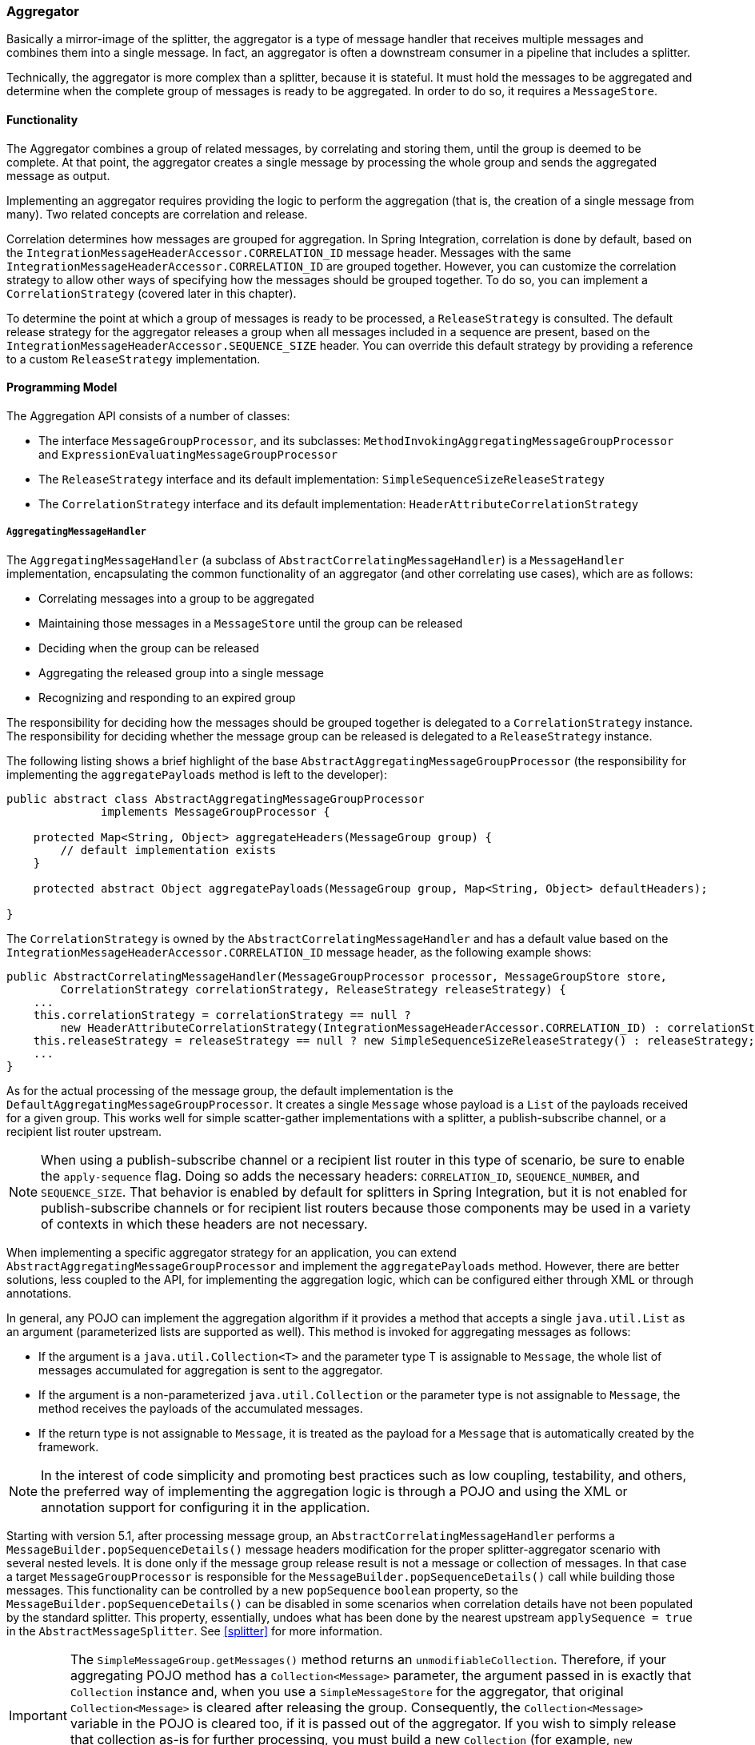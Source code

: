 [[aggregator]]
=== Aggregator

Basically a mirror-image of the splitter, the aggregator is a type of message handler that receives multiple messages and combines them into a single message.
In fact, an aggregator is often a downstream consumer in a pipeline that includes a splitter.

Technically, the aggregator is more complex than a splitter, because it is stateful.
It must hold the messages to be aggregated and determine when the complete group of messages is ready to be aggregated.
In order to do so, it requires a `MessageStore`.

[[aggregator-functionality]]
==== Functionality

The Aggregator combines a group of related messages, by correlating and storing them, until the group is deemed to be complete.
At that point, the aggregator creates a single message by processing the whole group and sends the aggregated message as output.

Implementing an aggregator requires providing the logic to perform the aggregation (that is, the creation of a single message from many).
Two related concepts are correlation and release.

Correlation determines how messages are grouped for aggregation.
In Spring Integration, correlation is done by default, based on the `IntegrationMessageHeaderAccessor.CORRELATION_ID` message header.
Messages with the same `IntegrationMessageHeaderAccessor.CORRELATION_ID` are grouped together.
However, you can customize the correlation strategy to allow other ways of specifying how the messages should be grouped together.
To do so, you can implement a `CorrelationStrategy` (covered later in this chapter).

To determine the point at which a group of messages is ready to be processed, a `ReleaseStrategy` is consulted.
The default release strategy for the aggregator releases a group when all messages included in a sequence are present, based on the `IntegrationMessageHeaderAccessor.SEQUENCE_SIZE` header.
You can override this default strategy by providing a reference to a custom `ReleaseStrategy` implementation.

[[aggregator-api]]
==== Programming Model

The Aggregation API consists of a number of classes:

* The interface `MessageGroupProcessor`, and its subclasses: `MethodInvokingAggregatingMessageGroupProcessor` and `ExpressionEvaluatingMessageGroupProcessor`
* The `ReleaseStrategy` interface and its default implementation: `SimpleSequenceSizeReleaseStrategy`
* The `CorrelationStrategy` interface and its default implementation: `HeaderAttributeCorrelationStrategy`

===== `AggregatingMessageHandler`

The `AggregatingMessageHandler` (a subclass of `AbstractCorrelatingMessageHandler`) is a `MessageHandler` implementation, encapsulating the common functionality of an aggregator (and other correlating use cases), which are as follows:

* Correlating messages into a group to be aggregated
* Maintaining those messages in a `MessageStore` until the group can be released
* Deciding when the group can be released
* Aggregating the released group into a single message
* Recognizing and responding to an expired group

The responsibility for deciding how the messages should be grouped together is delegated to a `CorrelationStrategy` instance.
The responsibility for deciding whether the message group can be released is delegated to a `ReleaseStrategy` instance.

The following listing shows a brief highlight of the base `AbstractAggregatingMessageGroupProcessor` (the responsibility for implementing the `aggregatePayloads` method is left to the developer):

====
[source,java]
----
public abstract class AbstractAggregatingMessageGroupProcessor
              implements MessageGroupProcessor {

    protected Map<String, Object> aggregateHeaders(MessageGroup group) {
        // default implementation exists
    }

    protected abstract Object aggregatePayloads(MessageGroup group, Map<String, Object> defaultHeaders);

}
----
====

The `CorrelationStrategy` is owned by the `AbstractCorrelatingMessageHandler` and  has a default value based on the `IntegrationMessageHeaderAccessor.CORRELATION_ID` message header, as the following example shows:

====
[source,java]
----
public AbstractCorrelatingMessageHandler(MessageGroupProcessor processor, MessageGroupStore store,
        CorrelationStrategy correlationStrategy, ReleaseStrategy releaseStrategy) {
    ...
    this.correlationStrategy = correlationStrategy == null ?
        new HeaderAttributeCorrelationStrategy(IntegrationMessageHeaderAccessor.CORRELATION_ID) : correlationStrategy;
    this.releaseStrategy = releaseStrategy == null ? new SimpleSequenceSizeReleaseStrategy() : releaseStrategy;
    ...
}
----
====

As for the actual processing of the message group, the default implementation is the `DefaultAggregatingMessageGroupProcessor`.
It creates a single `Message` whose payload is a `List` of the payloads received for a given group.
This works well for simple scatter-gather implementations with a splitter, a publish-subscribe channel, or a recipient list router upstream.

NOTE: When using a publish-subscribe channel or a recipient list router in this type of scenario, be sure to enable the `apply-sequence` flag.
Doing so adds the necessary headers: `CORRELATION_ID`, `SEQUENCE_NUMBER`, and `SEQUENCE_SIZE`.
That behavior is enabled by default for splitters in Spring Integration, but it is not enabled for publish-subscribe channels or for recipient list routers because those components may be used in a variety of contexts in which these headers are not necessary.

When implementing a specific aggregator strategy for an application, you can extend `AbstractAggregatingMessageGroupProcessor` and implement the `aggregatePayloads` method.
However, there are better solutions, less coupled to the API, for implementing the aggregation logic, which can be configured either through XML or through annotations.

In general, any POJO can implement the aggregation algorithm if it provides a method that accepts a single `java.util.List` as an argument (parameterized lists are supported as well).
This method is invoked for aggregating messages as follows:

* If the argument is a `java.util.Collection<T>` and the parameter type T is assignable to `Message`, the whole list of messages accumulated for aggregation is sent to the aggregator.
* If the argument is a non-parameterized `java.util.Collection` or the parameter type is not assignable to `Message`, the method receives the payloads of the accumulated messages.
* If the return type is not assignable to `Message`, it is treated as the payload for a `Message` that is automatically created by the framework.

NOTE: In the interest of code simplicity and promoting best practices such as low coupling, testability, and others, the preferred way of implementing the aggregation logic is through a POJO and using the XML or annotation support for configuring it in the application.

Starting with version 5.1, after processing message group, an `AbstractCorrelatingMessageHandler` performs a `MessageBuilder.popSequenceDetails()` message headers modification for the proper splitter-aggregator scenario with several nested levels.
It is done only if the message group release result is not a message or collection of messages.
In that case a target `MessageGroupProcessor` is responsible for the `MessageBuilder.popSequenceDetails()` call while building those messages.
This functionality can be controlled by a new `popSequence` `boolean` property, so the `MessageBuilder.popSequenceDetails()` can be disabled in some scenarios when correlation details have not been populated by the standard splitter.
This property, essentially, undoes what has been done by the nearest upstream `applySequence = true` in the `AbstractMessageSplitter`.
See <<splitter>> for more information.

[[agg-message-collection]]
IMPORTANT: The `SimpleMessageGroup.getMessages()` method returns an `unmodifiableCollection`.
Therefore, if your aggregating POJO method has a `Collection<Message>` parameter, the argument passed in is exactly that `Collection` instance and, when you use a `SimpleMessageStore` for the aggregator, that original `Collection<Message>` is cleared after releasing the group.
Consequently, the `Collection<Message>` variable in the POJO is cleared too, if it is passed out of the aggregator.
If you wish to simply release that collection as-is for further processing, you must build a new `Collection` (for example, `new ArrayList<Message>(messages)`).
Starting with version 4.3, the framework no longer copies the messages to a new collection, to avoid undesired extra object creation.


If the `processMessageGroup` method of the `MessageGroupProcessor` returns a collection, it must be a collection of `Message<?>` objects.
In this case, the messages are individually released.
Prior to version 4.2, it was not possible to provide a `MessageGroupProcessor` by using XML configuration.
Only POJO methods could be used for aggregation.
Now, if the framework detects that the referenced (or inner) bean implements `MessageProcessor`, it is used as the aggregator's output processor.

If you wish to release a collection of objects from a custom `MessageGroupProcessor` as the payload of a message, your class should extend `AbstractAggregatingMessageGroupProcessor` and implement `aggregatePayloads()`.

Also, since version 4.2, a `SimpleMessageGroupProcessor` is provided.
It returns the collection of messages from the group, which, as indicated earlier, causes the released messages to be sent individually.

This lets the aggregator work as a message barrier, where arriving messages are held until the release strategy fires and the group is released as a sequence of individual messages.

===== `ReleaseStrategy`

The `ReleaseStrategy` interface is defined as follows:

====
[source,java]
----
public interface ReleaseStrategy {

  boolean canRelease(MessageGroup group);

}
----
====

In general, any POJO can implement the completion decision logic if it provides a method that accepts a single `java.util.List` as an argument (parameterized lists are supported as well) and returns a boolean value.
This method is invoked after the arrival of each new message, to decide whether the group is complete or not, as follows:

* If the argument is a `java.util.List<T>` and the parameter type `T` is assignable to `Message`, the whole list of messages accumulated in the group is sent to the method.
* If the argument is a non-parametrized `java.util.List` or the parameter type is not assignable to `Message`, the method receives the payloads of the accumulated messages.
* The method must return `true` if the message group is ready for aggregation or false otherwise.

The following example shows how to use the `@ReleaseStrategy` annotation for a `List` of type `Message`:

====
[source,java]
----
public class MyReleaseStrategy {

    @ReleaseStrategy
    public boolean canMessagesBeReleased(List<Message<?>>) {...}
}
----
====

The following example shows how to use the `@ReleaseStrategy` annotation for a `List` of type `String`:

====
[source,java]
----
public class MyReleaseStrategy {

    @ReleaseStrategy
    public boolean canMessagesBeReleased(List<String>) {...}
}
----
====

Based on the signatures in the preceding two examples, the POJO-based release strategy is passed a `Collection` of not-yet-released messages (if you need access to the whole `Message`) or a `Collection` of payload objects (if the type parameter is anything other than `Message`).
This satisfies the majority of use cases.
However if, for some reason, you need to access the full `MessageGroup`, you should provide an implementation of the `ReleaseStrategy` interface.

[WARNING]
=====
When handling potentially large groups, you should understand how these methods are invoked, because the release strategy may be invoked multiple times before the group is released.
The most efficient is an implementation of `ReleaseStrategy`, because the aggregator can invoke it directly.
The second most efficient is a POJO method with a `Collection<Message<?>>` parameter type.
The least efficient is a POJO method with a `Collection<Something>` type. The framework has to copy the payloads from the messages in the group into a new collection (and possibly attempt conversion on the payloads to `Something`) every time the release strategy is called.
Using `Collection<?>` avoids the conversion but still requires creating the new `Collection`.

For these reasons, for large groups, we recommended that you implement `ReleaseStrategy`.
=====

When the group is released for aggregation, all its not-yet-released messages are processed and removed from the group.
If the group is also complete (that is, if all messages from a sequence have arrived or if there is no sequence defined), then the group is marked as complete.
Any new messages for this group are sent to the discard channel (if defined).
Setting `expire-groups-upon-completion` to `true` (the default is `false`) removes the entire group, and any new messages (with the same correlation ID as the removed group) form a new group.
You can release partial sequences by using a `MessageGroupStoreReaper` together with `send-partial-result-on-expiry` being set to `true`.

IMPORTANT: To facilitate discarding of late-arriving messages, the aggregator must maintain state about the group after it has been released.
This can eventually cause out-of-memory conditions.
To avoid such situations, you should consider configuring a `MessageGroupStoreReaper` to remove the group metadata.
The expiry parameters should be set to expire groups once a point has been reach after after which late messages are not expected to arrive.
For information about configuring a reaper, see <<reaper>>.

Spring Integration provides an implementation for `ReleaseStrategy`: `SimpleSequenceSizeReleaseStrategy`.
This implementation consults the `SEQUENCE_NUMBER` and `SEQUENCE_SIZE` headers of each arriving message to decide when a message group is complete and ready to be aggregated.
As shown earlier, it is also the default strategy.

NOTE: Before version 5.0, the default release strategy was `SequenceSizeReleaseStrategy`, which does not perform well with large groups.
With that strategy, duplicate sequence numbers are detected and rejected.
This operation can be expensive.

If you are aggregating large groups, you don't need to release partial groups, and you don't need to detect/reject duplicate sequences, consider using the `SimpleSequenceSizeReleaseStrategy` instead - it is much more efficient for these use cases, and is the default since _version 5.0_ when partial group release is not specified.

===== Aggregating Large Groups

The 4.3 release changed the default `Collection` for messages in a `SimpleMessageGroup` to `HashSet` (it was previously a `BlockingQueue`).
This was expensive when removing individual messages from large groups (an O(n) linear scan was required).
Although the hash set is generally much faster to remove, it can be expensive for large messages, because the hash has to be calculated on both inserts and removes.
If you have messages that are expensive to hash, consider using some other collection type.
As discussed in <<message-group-factory>>, a `SimpleMessageGroupFactory` is provided so that you can select the `Collection` that best suits your needs.
You can also provide your own factory implementation to create some other `Collection<Message<?>>`.

The following example shows how to configure an aggregator with the previous implementation and a `SimpleSequenceSizeReleaseStrategy`:

====
[source, xml]
----
<int:aggregator input-channel="aggregate"
    output-channel="out" message-store="store" release-strategy="releaser" />

<bean id="store" class="org.springframework.integration.store.SimpleMessageStore">
    <property name="messageGroupFactory">
        <bean class="org.springframework.integration.store.SimpleMessageGroupFactory">
            <constructor-arg value="BLOCKING_QUEUE"/>
        </bean>
    </property>
</bean>

<bean id="releaser" class="SimpleSequenceSizeReleaseStrategy" />
----
====

===== Correlation Strategy

The `CorrelationStrategy` interface is defined as follows:

====
[source,java]
----
public interface CorrelationStrategy {

  Object getCorrelationKey(Message<?> message);

}
----
====

The method returns an `Object` that represents the correlation key used for associating the message with a message group.
The key must satisfy the criteria used for a key in a `Map` with respect to the implementation of `equals()` and `hashCode()`.

In general, any POJO can implement the correlation logic, and the rules for mapping a message to a method's argument (or arguments) are the same as for a `ServiceActivator` (including support for `@Header` annotations).
The method must return a value, and the value must not be `null`.

Spring Integration provides an implementation for `CorrelationStrategy`: `HeaderAttributeCorrelationStrategy`.
This implementation returns the value of one of the message headers (whose name is specified by a constructor argument) as the correlation key.
By default, the correlation strategy is a `HeaderAttributeCorrelationStrategy` that returns the value of the `CORRELATION_ID` header attribute.
If you have a custom header name you would like to use for correlation, you can configure it on an instance of `HeaderAttributeCorrelationStrategy` and provide that as a reference for the aggregator's correlation strategy.

===== Lock Registry

Changes to groups are thread safe.
So, when you send messages for the same correlation ID concurrently, only one of them will be processed in the aggregator, making it effectively as a *single-threaded per message group*.
A `LockRegistry` is used to obtain a lock for the resolved correlation ID.
A `DefaultLockRegistry` is used by default (in-memory).
For synchronizing updates across servers where a shared `MessageGroupStore` is being used, you must configure a shared lock registry.

[[aggregator-deadlocks]]
===== Avoiding Deadlocks

As discussed above, when message groups are mutated (messages added or released) a lock is held.

Consider the following flow:

====
[source]
----
...->aggregator1-> ... ->aggregatoor2-> ...
----
====

If there are multiple threads, **and the aggregators share a common lock registry**, it is possible to get a deadlock.
This will cause hung threads and `jstack <pid>` might present a result such as:

====
[source]
----
Found one Java-level deadlock:
=============================
"t2":
  waiting for ownable synchronizer 0x000000076c1cbfa0, (a java.util.concurrent.locks.ReentrantLock$NonfairSync),
  which is held by "t1"
"t1":
  waiting for ownable synchronizer 0x000000076c1ccc00, (a java.util.concurrent.locks.ReentrantLock$NonfairSync),
  which is held by "t2"
----
====

There are several ways to avoid this problem:

* ensure each aggregator has its own lock registry (this can be a shared registry across application instances but two or more aggregators in the flow must each have a distinct registry)
* use an `ExecutorChannel` or `QueueChannel` as the output channel of the aggregator so that the downstream flow runs on a new thread
* starting with version 5.1.1, set the `releaseLockBeforeSend` aggregator property to `true`

NOTE: This problem can also be caused if, for some reason, the output of a single aggregator is eventually routed back to the same aggregator.
Of course, the first solution above does not apply in this case.


[[aggregator-java-dsl]]
==== Configuring an Aggregator in Java DSL

See <<java-dsl-aggregators>> for how to configure an aggregator in Java DSL.

[[aggregator-xml]]
===== Configuring an Aggregator with XML

Spring Integration supports the configuration of an aggregator with XML through the `<aggregator/>` element.
The following example shows an example of an aggregator:

====
[source,xml]
----
<channel id="inputChannel"/>

<int:aggregator id="myAggregator"                          <1>
        auto-startup="true"                                <2>
        input-channel="inputChannel"                       <3>
        output-channel="outputChannel"                     <4>
        discard-channel="throwAwayChannel"                 <5>
        message-store="persistentMessageStore"             <6>
        order="1"                                          <7>
        send-partial-result-on-expiry="false"              <8>
        send-timeout="1000"                                <9>

        correlation-strategy="correlationStrategyBean"     <10>
        correlation-strategy-method="correlate"            <11>
        correlation-strategy-expression="headers['foo']"   <12>

        ref="aggregatorBean"                               <13>
        method="aggregate"                                 <14>

        release-strategy="releaseStrategyBean"             <15>
        release-strategy-method="release"                  <16>
        release-strategy-expression="size() == 5"          <17>

        expire-groups-upon-completion="false"              <18>
        empty-group-min-timeout="60000"                    <19>

        lock-registry="lockRegistry"                       <20>

        group-timeout="60000"                              <21>
        group-timeout-expression="size() ge 2 ? 100 : -1"  <22>
        expire-groups-upon-timeout="true"                  <23>

        scheduler="taskScheduler" >                        <24>
            <expire-transactional/>                        <25>
            <expire-advice-chain/>                         <26>
</aggregator>

<int:channel id="outputChannel"/>

<int:channel id="throwAwayChannel"/>

<bean id="persistentMessageStore" class="org.springframework.integration.jdbc.store.JdbcMessageStore">
    <constructor-arg ref="dataSource"/>
</bean>

<bean id="aggregatorBean" class="sample.PojoAggregator"/>

<bean id="releaseStrategyBean" class="sample.PojoReleaseStrategy"/>

<bean id="correlationStrategyBean" class="sample.PojoCorrelationStrategy"/>
----

<1> The id of the aggregator is optional.
<2> Lifecycle attribute signaling whether the aggregator should be started during application context startup.
Optional (the default is 'true').
<3> The channel from which where aggregator receives messages.
Required.
<4> The channel to which the aggregator sends the aggregation results.
Optional (because incoming messages can themselves specify a reply channel in the 'replyChannel' message header).
<5> The channel to which the aggregator sends the messages that timed out (if `send-partial-result-on-expiry` is `false`).
Optional.
<6> A reference to a `MessageGroupStore` used to store groups of messages under their correlation key until they are complete.
Optional.
By default, it is a volatile in-memory store.
See <<message-store>> for more information.
<7> The order of this aggregator when more than one handle is subscribed to the same `DirectChannel` (use for load-balancing purposes).
Optional.
<8> Indicates that expired messages should be aggregated and sent to the 'output-channel' or 'replyChannel' once their containing `MessageGroup` is expired (see https://docs.spring.io/spring-integration/api/org/springframework/integration/store/MessageGroupStore.html#expireMessageGroups-long[`MessageGroupStore.expireMessageGroups(long)`]).
One way of expiring a `MessageGroup` is by configuring a `MessageGroupStoreReaper`.
However you can alternatively expire `MessageGroup` by calling `MessageGroupStore.expireMessageGroups(timeout)`.
You can accomplish that through a Control Bus operation or, if you have a reference to the `MessageGroupStore` instance, by invoking `expireMessageGroups(timeout)`.
Otherwise, by itself, this attribute does nothing.
It serves only as an indicator of whether to discard or send to the output or reply channel any messages that are still in the `MessageGroup` that is about to be expired.
Optional (the default is `false`).
NOTE: This attribute might more properly be called `send-partial-result-on-timeout`, because the group may not actually expire if `expire-groups-upon-timeout` is set to `false`.
<9> The timeout interval to wait when sending a reply `Message` to the `output-channel` or `discard-channel`.
Defaults to `-1`, which results in blocking indefinitely.
It is applied only if the output channel has some 'sending' limitations, such as a `QueueChannel` with a fixed 'capacity'.
In this case, a `MessageDeliveryException` is thrown.
For `AbstractSubscribableChannel` implementations, the `send-timeout` is ignored .
For `group-timeout(-expression)`, the `MessageDeliveryException` from the scheduled expire task leads this task to be rescheduled.
Optional.
<10> A reference to a bean that implements the message correlation (grouping) algorithm.
The bean can be an implementation of the `CorrelationStrategy` interface or a POJO.
In the latter case, the `correlation-strategy-method` attribute must be defined as well.
Optional (by default, the aggregator uses the `IntegrationMessageHeaderAccessor.CORRELATION_ID` header).
<11> A method defined on the bean referenced by `correlation-strategy`.
It implements the correlation decision algorithm.
Optional, with restrictions (`correlation-strategy` must be present).
<12> A SpEL expression representing the correlation strategy.
Example: `"headers['something']"`.
Only one of `correlation-strategy` or `correlation-strategy-expression` is allowed.
<13> A reference to a bean defined in the application context.
The bean must implement the aggregation logic, as described earlier.
Optional (by default, the list of aggregated messages becomes a payload of the output message).
<14> A method defined on the bean referenced by the `ref` attribute.
It implements the message aggregation algorithm.
Optional (it depends on `ref` attribute being defined).
<15> A reference to a bean that implements the release strategy.
The bean can be an implementation of the `ReleaseStrategy` interface or a POJO.
In the latter case, the `release-strategy-method` attribute must be defined as well.
Optional (by default, the aggregator uses the `IntegrationMessageHeaderAccessor.SEQUENCE_SIZE` header attribute).
<16> A method defined on the bean referenced by the `release-strategy` attribute.
It implements the completion decision algorithm.
Optional, with restrictions (`release-strategy` must be present).
<17> A SpEL expression representing the release strategy.
The root object for the expression is a `MessageGroup`.
Example: `"size() == 5"`.
Only one of `release-strategy` or `release-strategy-expression` is allowed.
<18> When set to `true` (the default is `false`), completed groups are removed from the message store, letting subsequent messages with the same correlation form a new group.
The default behavior is to send messages with the same correlation as a completed group to the `discard-channel`.
<19> Applies only if a `MessageGroupStoreReaper` is configured for the `MessageStore` of the `<aggregator>`.
By default, when a `MessageGroupStoreReaper` is configured to expire partial groups, empty groups are also removed.
Empty groups exist after a group is normally released.
The empty groups enable the detection and discarding of late-arriving messages.
If you wish to expire empty groups on a longer schedule than expiring partial groups, set this property.
Empty groups are then not removed from the `MessageStore` until they have not been modified for at least this number of milliseconds.
Note that the actual time to expire an empty group is also affected by the reaper's `timeout` property, and it could be as much as this value plus the timeout.
<20> A reference to a `org.springframework.integration.util.LockRegistry` bean.
It used to obtain a `Lock` based on the `groupId` for concurrent operations on the `MessageGroup`.
By default, an internal `DefaultLockRegistry` is used.
Use of a distributed `LockRegistry`, such as the `ZookeeperLockRegistry`, ensures only one instance of the aggregator can operate on a group concurrently.
See <<redis-lock-registry>>, <<gemfire-lock-registry>>, and <<zk-lock-registry>> for more information.
<21> A timeout (in milliseconds) to force the `MessageGroup` complete when the `ReleaseStrategy` does not release the group when the current message arrives.
This attribute provides a built-in time-based release strategy for the aggregator when there is a need to emit a partial result (or discard the group) if a new message does not arrive for the `MessageGroup` within the timeout.
When a new message arrives at the aggregator, any existing `ScheduledFuture<?>` for its `MessageGroup` is canceled.
If the `ReleaseStrategy` returns `false` (meaning do not release) and `groupTimeout > 0`, a new task is scheduled to expire the group.
We do not advise setting this attribute to zero (or a negative value).
Doing so effectively disables the aggregator, because every message group is immediately completed.
You can, however, conditionally set it to zero (or a negative value) by using an expression.
See `group-timeout-expression` for information.
The action taken during the completion depends on the `ReleaseStrategy` and the `send-partial-group-on-expiry` attribute.
See <<agg-and-group-to>> for more information.
It is mutually exclusive with 'group-timeout-expression' attribute.
<22> The SpEL expression that evaluates to a `groupTimeout` with the `MessageGroup` as the `#root` evaluation context object.
Used for scheduling the `MessageGroup` to be forced complete.
If the expression evaluates to `null`, the completion is not scheduled.
If it evaluates to zero, the group is completed immediately on the current thread.
In effect, this provides a dynamic `group-timeout` property.
See `group-timeout` for more information.
Mutually exclusive with 'group-timeout' attribute.
<23> When a group is completed due to a timeout (or by a `MessageGroupStoreReaper`), the group is expired (completely removed) by default.
Late arriving messages start a new group.
You can set this to `false` to complete the group but have its metadata remain so that late arriving messages are discarded.
Empty groups can be expired later using a `MessageGroupStoreReaper` together with the `empty-group-min-timeout` attribute.
It defaults to 'true'.
<24> A `TaskScheduler` bean reference to schedule the `MessageGroup` to be forced complete if no new message arrives for the `MessageGroup` within the `groupTimeout`.
If not provided, the default scheduler (`taskScheduler`) registered in the `ApplicationContext` (`ThreadPoolTaskScheduler`) is used.
This attribute does not apply if `group-timeout` or `group-timeout-expression` is not specified.
<25> Since version 4.1.
It lets a transaction be started for the `forceComplete` operation.
It is initiated from a `group-timeout(-expression)` or by a `MessageGroupStoreReaper` and is not applied to the normal `add`, `release`, and `discard` operations.
Only this sub-element or `<expire-advice-chain/>` is allowed.
<26> Since _version 4.1_.
It allows the configuration of any `Advice` for the `forceComplete` operation.
It is initiated from a `group-timeout(-expression)` or by a `MessageGroupStoreReaper` and is not applied to the normal `add`, `release`, and `discard` operations.
Only this sub-element or `<expire-transactional/>` is allowed.
A transaction `Advice` can also be configured here by using the Spring `tx` namespace.
====

[IMPORTANT]
.Expiring Groups
=====
There are two attributes related to expiring (completely removing) groups.
When a group is expired, there is no record of it, and, if a new message arrives with the same correlation, a new group is started.
When a group is completed (without expiry), the empty group remains and late-arriving messages are discarded.
Empty groups can be removed later by using a `MessageGroupStoreReaper` in combination with the `empty-group-min-timeout` attribute.

`expire-groups-upon-completion` relates to "`normal`" completion when the `ReleaseStrategy` releases the group.
This defaults to `false`.

If a group is not completed normally but is released or discarded because of a timeout, the group is normally expired.
Since version 4.1, you can control this behavior by using `expire-groups-upon-timeout`.
It defaults to `true` for backwards compatibility.

NOTE: When a group is timed out, the `ReleaseStrategy` is given one more opportunity to release the group.
If it does so and `expire-groups-upon-timeout` is false, expiration is controlled by `expire-groups-upon-completion`.
If the group is not released by the release strategy during timeout, then the expiration is controlled by the `expire-groups-upon-timeout`.
Timed-out groups are either discarded or a partial release occurs (based on `send-partial-result-on-expiry`).

Since version 5.0, empty groups are also scheduled for removal after `empty-group-min-timeout`.
If `expireGroupsUponCompletion == false` and `minimumTimeoutForEmptyGroups > 0`, the task to remove the group is scheduled when normal or partial sequences release happens.
=====

We generally recommend using a `ref` attribute if a custom aggregator handler implementation may be referenced in other `<aggregator>` definitions.
However, if a custom aggregator implementation is only being used by a single definition of the `<aggregator>`, you can use an inner bean definition (starting with version 1.0.3) to configure the aggregation POJO within the `<aggregator>` element, as the following example shows:

====
[source,xml]
----
<aggregator input-channel="input" method="sum" output-channel="output">
    <beans:bean class="org.foo.PojoAggregator"/>
</aggregator>
----
====

NOTE: Using both a `ref` attribute and an inner bean definition in the same `<aggregator>` configuration is not allowed, as it creates an ambiguous condition.
In such cases, an Exception is thrown.

The following example shows an implementation of the aggregator bean:

====
[source,java]
----
public class PojoAggregator {

  public Long add(List<Long> results) {
    long total = 0l;
    for (long partialResult: results) {
      total += partialResult;
    }
    return total;
  }
}
----
====

An implementation of the completion strategy bean for the preceding example might be as follows:

====
[source,java]
----
public class PojoReleaseStrategy {
...
  public boolean canRelease(List<Long> numbers) {
    int sum = 0;
    for (long number: numbers) {
      sum += number;
    }
    return sum >= maxValue;
  }
}
----
====

NOTE: Wherever it makes sense to do so, the release strategy method and the aggregator method can be combined into a single bean.

An implementation of the correlation strategy bean for the example above might be as follows:

====
[source,java]
----
public class PojoCorrelationStrategy {
...
  public Long groupNumbersByLastDigit(Long number) {
    return number % 10;
  }
}
----
====

The aggregator in the preceding example would group numbers by some criterion (in this case, the remainder after dividing by ten) and hold the group until the sum of the numbers provided by the payloads exceeds a certain value.

NOTE: Wherever it makes sense to do so, the release strategy method, the correlation strategy method, and the aggregator method can be combined in a single bean.
(Actually, all of them or any two of them can be combined.)

[[aggregator-spel]]
====== Aggregators and Spring Expression Language (SpEL)

Since Spring Integration 2.0, you can handle the various strategies (correlation, release, and aggregation) with http://docs.spring.io/spring/docs/current/spring-framework-reference/html/expressions.html[SpEL], which we recommend if the logic behind such a release strategy is relatively simple.
Suppose you have a legacy component that was designed to receive an array of objects.
We know that the default release strategy assembles all aggregated messages in the `List`.
Now we have two problems.
First, we need to extract individual messages from the list. Second, we need to extract the payload of each message and assemble the array of objects.
The following example solves both problems:

====
[source,java]
----
public String[] processRelease(List<Message<String>> messages){
    List<String> stringList = new ArrayList<String>();
    for (Message<String> message : messages) {
        stringList.add(message.getPayload());
    }
    return stringList.toArray(new String[]{});
}
----
====

However, with SpEL, such a requirement could actually be handled relatively easily with a one-line expression, thus sparing you from writing a custom class and configuring it as a bean.
The following example shows how to do so:

====
[source,xml]
----
<int:aggregator input-channel="aggChannel"
    output-channel="replyChannel"
    expression="#this.![payload].toArray()"/>
----
====

In the preceding configuration, we use a http://docs.spring.io/spring/docs/current/spring-framework-reference/html/expressions.html#expressions-collection-projection[collection projection] expression to assemble a new collection from the payloads of all the messages in the list and then transform it to an array, thus achieving the same result as the earlier Java code.

You can apply the same expression-based approach when dealing with custom release and correlation strategies.

Instead of defining a bean for a custom `CorrelationStrategy` in the `correlation-strategy` attribute, you can implement your simple correlation logic as a SpEL expression and configure it in the `correlation-strategy-expression` attribute, as the following example shows:

====
[source,xml]
----
correlation-strategy-expression="payload.person.id"
----
====

In the preceding example, we assume that the payload has a `person` attribute with an `id`, which is going to be used to correlate messages.

Likewise, for the `ReleaseStrategy`, you can implement your release logic as a SpEL expression and configure it in the `release-strategy-expression` attribute.
The root object for evaluation context is the `MessageGroup` itself.
The `List` of messages can be referenced by using the `message` property of the group within the expression.

NOTE: In releases prior to version 5.0, the root object was the collection of `Message<?>`, as the previous example shows:

====
[source,xml]
----
release-strategy-expression="!messages.?[payload==5].empty"
----
====

In the preceding example, the root object of the SpEL evaluation context is the `MessageGroup` itself, and you are stating that, as soon as there is a message with payload of `5` in this group, the group should be released.

[[agg-and-group-to]]
====== Aggregator and Group Timeout

Starting with version 4.0, two new mutually exclusive attributes have been introduced: `group-timeout` and `group-timeout-expression` (see the earlier description).
See <<aggregator-xml>>.
In some cases, you may need to emit the aggregator result (or discard the group) after a timeout if the `ReleaseStrategy` does not release when the current message arrives.
For this purpose, the `groupTimeout` option lets scheduling the `MessageGroup` be forced to complete, as the following example shows:

====
[source,xml]
----
<aggregator input-channel="input" output-channel="output"
        send-partial-result-on-expiry="true"
        group-timeout-expression="size() ge 2 ? 10000 : -1"
        release-strategy-expression="messages[0].headers.sequenceNumber == messages[0].headers.sequenceSize"/>
----
====

With this example, the normal release is possible if the aggregator receives the last message in sequence as defined by the `release-strategy-expression`.
If that specific message does not arrive, the `groupTimeout` forces the group to complete after ten seconds, as long as the group contains at least two Messages.

The results of forcing the group to complete depends on the `ReleaseStrategy` and the `send-partial-result-on-expiry`.
First, the release strategy is again consulted to see if a normal release is to be made.
While the group has not changed, the `ReleaseStrategy` can decide to release the group at this time.
If the release strategy still does not release the group, it is expired.
If `send-partial-result-on-expiry` is `true`, existing messages in the (partial) `MessageGroup` are released as a normal aggregator reply message to the `output-channel`.
Otherwise, it is discarded.

There is a difference between `groupTimeout` behavior and `MessageGroupStoreReaper` (see <<aggregator-xml>>).
The reaper initiates forced completion for all `MessageGroup` s in the `MessageGroupStore` periodically.
The `groupTimeout` does it for each `MessageGroup` individually if a new message does not arrive during the `groupTimeout`.
Also, the reaper can be used to remove empty groups (empty groups are retained in order to discard late messages if `expire-groups-upon-completion` is false).

[[aggregator-annotations]]
===== Configuring an Aggregator with Annotations

The following example shows an aggregator configured with annotations:

====
[source,java]
----
public class Waiter {
  ...

  @Aggregator  <1>
  public Delivery aggregatingMethod(List<OrderItem> items) {
    ...
  }

  @ReleaseStrategy  <2>
  public boolean releaseChecker(List<Message<?>> messages) {
    ...
  }

  @CorrelationStrategy  <3>
  public String correlateBy(OrderItem item) {
    ...
  }
}
----

<1> An annotation indicating that this method should be used as an aggregator.
It must be specified if this class is used as an aggregator.
<2> An annotation indicating that this method is used as the release strategy of an aggregator.
If not present on any method, the aggregator uses the `SimpleSequenceSizeReleaseStrategy`.
<3> An annotation indicating that this method should be used as the correlation strategy of an aggregator.
If no correlation strategy is indicated, the aggregator uses the `HeaderAttributeCorrelationStrategy` based on `CORRELATION_ID`.
====

All of the configuration options provided by the XML element are also available for the `@Aggregator` annotation.

The aggregator can be either referenced explicitly from XML or, if the `@MessageEndpoint` is defined on the class, detected automatically through classpath scanning.

Annotation configuration (`@Aggregator` and others) for the Aggregator component covers only simple use cases, where most default options are sufficient.
If you need more control over those options when using annotation configuration, consider using a `@Bean` definition for the `AggregatingMessageHandler` and mark its `@Bean` method with `@ServiceActivator`, as the following example shows:

====
[source,java]
----
@ServiceActivator(inputChannel = "aggregatorChannel")
@Bean
public MessageHandler aggregator(MessageGroupStore jdbcMessageGroupStore) {
     AggregatingMessageHandler aggregator =
                       new AggregatingMessageHandler(new DefaultAggregatingMessageGroupProcessor(),
                                                 jdbcMessageGroupStore);
     aggregator.setOutputChannel(resultsChannel());
     aggregator.setGroupTimeoutExpression(new ValueExpression<>(500L));
     aggregator.setTaskScheduler(this.taskScheduler);
     return aggregator;
}
----
====

See <<aggregator-api>> and <<annotations_on_beans>> for more information.

NOTE: Starting with version 4.2, the `AggregatorFactoryBean` is available to simplify Java configuration for the `AggregatingMessageHandler`.

[[reaper]]
==== Managing State in an Aggregator: `MessageGroupStore`

Aggregator (and some other patterns in Spring Integration) is a stateful pattern that requires decisions to be made based on a group of messages that have arrived over a period of time, all with the same correlation key.
The design of the interfaces in the stateful patterns (such as `ReleaseStrategy`) is driven by the principle that the components (whether defined by the framework or by a user) should be able to remain stateless.
All state is carried by the `MessageGroup` and its management is delegated to the `MessageGroupStore`.
The `MessageGroupStore` interface is defined as follows:

====
[source,java]
----
public interface MessageGroupStore {

    int getMessageCountForAllMessageGroups();

    int getMarkedMessageCountForAllMessageGroups();

    int getMessageGroupCount();

    MessageGroup getMessageGroup(Object groupId);

    MessageGroup addMessageToGroup(Object groupId, Message<?> message);

    MessageGroup markMessageGroup(MessageGroup group);

    MessageGroup removeMessageFromGroup(Object key, Message<?> messageToRemove);

    MessageGroup markMessageFromGroup(Object key, Message<?> messageToMark);

    void removeMessageGroup(Object groupId);

    void registerMessageGroupExpiryCallback(MessageGroupCallback callback);

    int expireMessageGroups(long timeout);
}
----
====

For more information, see the http://docs.spring.io/spring-integration/api/org/springframework/integration/store/MessageGroupStore.html[Javadoc].

The `MessageGroupStore` accumulates state information in `MessageGroups` while waiting for a release strategy to be triggered, and that event might not ever happen.
So, to prevent stale messages from lingering, and for volatile stores to provide a hook for cleaning up when the application shuts down, the `MessageGroupStore` lets you register callbacks to apply to its `MessageGroups` when they expire.
The interface is very straightforward, as the following listing shows:

====
[source,java]
----
public interface MessageGroupCallback {

    void execute(MessageGroupStore messageGroupStore, MessageGroup group);

}
----
====

The callback has direct access to the store and the message group so that it can manage the persistent state (for example, by entirely removing the group from the store).

The `MessageGroupStore` maintains a list of these callbacks, which it applies, on demand, to all messages whose timestamps are earlier than a time supplied as a parameter (see the `registerMessageGroupExpiryCallback(..)` and `expireMessageGroups(..)` methods, described earlier).
For more detail, see <<reaper>>.

You can call the `expireMessageGroups` method with a timeout value.
Any message older than the current time minus this value is expired and has the callbacks applied.
Thus, it is the user of the store that defines what is meant by message group "`expiry`".

As a convenience for users, Spring Integration provides a wrapper for the message expiry in the form of a `MessageGroupStoreReaper`, as the following example shows:

====
[source,xml]
----
<bean id="reaper" class="org...MessageGroupStoreReaper">
    <property name="messageGroupStore" ref="messageStore"/>
    <property name="timeout" value="30000"/>
</bean>

<task:scheduled-tasks scheduler="scheduler">
    <task:scheduled ref="reaper" method="run" fixed-rate="10000"/>
</task:scheduled-tasks>
----
====

The reaper is a `Runnable`.
In the preceding example, the message group store's expire method is called every ten seconds.
The timeout itself is 30 seconds.

NOTE: It is important to understand that the 'timeout' property of `MessageGroupStoreReaper` is an approximate value and is impacted by the the rate of the task scheduler, since this property is only checked on the next scheduled execution of the `MessageGroupStoreReaper` task.
For example, if the timeout is set for ten minutes but the `MessageGroupStoreReaper` task is scheduled to run every hour and the last execution of the `MessageGroupStoreReaper` task happened one minute before the timeout, the `MessageGroup` does not expire for the next 59 minutes.
Consequently, we recommend setting the rate to be at least equal to the value of the timeout or shorter.

In addition to the reaper, the expiry callbacks are invoked when the application shuts down through a lifecycle callback in the `AbstractCorrelatingMessageHandler`.

The `AbstractCorrelatingMessageHandler` registers its own expiry callback, and this is the link with the boolean flag `send-partial-result-on-expiry` in the XML configuration of the aggregator.
If the flag is set to `true`, then, when the expiry callback is invoked, any unmarked messages in groups that are not yet released can be sent on to the output channel.

[IMPORTANT]
=====
When a shared `MessageStore` is used for different correlation endpoints, you must configure a proper `CorrelationStrategy` to ensure uniqueness for group IDs.
Otherwise, unexpected behavior may happen when one correlation endpoint releases or expire messages from others.
Messages with the same correlation key are stored in the same message group.

Some `MessageStore` implementations allow using the same physical resources, by partitioning the data.
For example, the `JdbcMessageStore` has a `region` property, and the `MongoDbMessageStore` has a `collectionName` property.

For more information about the `MessageStore` interface and its implementations, see <<message-store>>.
=====
